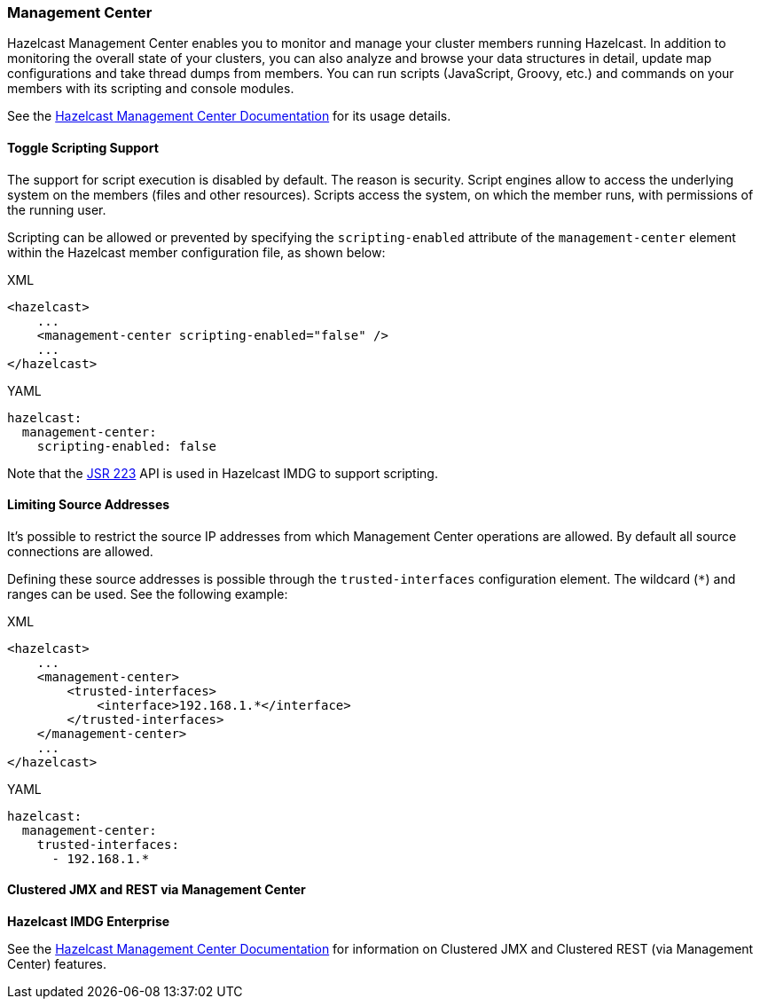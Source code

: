 === Management Center

Hazelcast Management Center enables you to monitor and manage your cluster members running Hazelcast.
In addition to monitoring the overall state of your clusters, you can also analyze and browse your
data structures in detail, update map configurations and take thread dumps from members.
You can run scripts (JavaScript, Groovy, etc.) and commands on your members with its scripting and console modules.

See the link:https://docs.hazelcast.org/docs/management-center/latest/manual/html/index.html[Hazelcast Management Center Documentation^]
for its usage details.

==== Toggle Scripting Support

The support for script execution is disabled by default. The reason is security.
Script engines allow to access the underlying system on the members (files and other resources).
Scripts access the system, on which the member runs, with permissions of the running user.

Scripting can be allowed or prevented by specifying the `scripting-enabled` attribute of
the `management-center` element within the Hazelcast member configuration file, as shown below:

[source,xml,indent=0,subs="verbatim,attributes",role="primary"]
.XML
----
<hazelcast>
    ...
    <management-center scripting-enabled="false" />
    ...
</hazelcast>
----

[source,yml,indent=0,subs="verbatim,attributes",role="secondary"]
.YAML
----
hazelcast:
  management-center:
    scripting-enabled: false
----

Note that the link:https://jcp.org/en/jsr/detail?id=223[JSR 223^] API is used in Hazelcast IMDG to support scripting.

==== Limiting Source Addresses

It's possible to restrict the source IP addresses from which Management Center operations
are allowed. By default all source connections are allowed.

Defining these source addresses is possible through the `trusted-interfaces`
configuration element. The wildcard (`*`) and ranges can be used.
See the following example:

[source,xml,indent=0,subs="verbatim,attributes",role="primary"]
.XML
----
<hazelcast>
    ...
    <management-center>
        <trusted-interfaces>
            <interface>192.168.1.*</interface>
        </trusted-interfaces>
    </management-center>
    ...
</hazelcast>
----

[source,yml,indent=0,subs="verbatim,attributes",role="secondary"]
.YAML
----
hazelcast:
  management-center:
    trusted-interfaces:
      - 192.168.1.*
----

[[clustered-jmx-and-rest]]
==== Clustered JMX and REST via Management Center

[blue]*Hazelcast IMDG Enterprise*

See the link:https://docs.hazelcast.org/docs/management-center/latest/manual/html/index.html[Hazelcast Management Center Documentation^]
for information on Clustered JMX and Clustered REST (via Management Center) features.